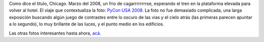 .. title: Foto interesante: Chicago luz
.. date: 2010-08-31 16:43:13
.. tags: foto, Chicago

Como dice el título, Chicago. Marzo del 2008, un frio de cagarrrrrrrrse, esperando el tren en la plataforma elevada para volver al hotel. El viaje que contextualiza la foto: `PyCon USA 2008 </posts/0336>`_. La foto no fue demasiado complicada, una larga exposición buscando algún juego de contrastes entre lo oscuro de las vias y el cielo atrás (las primeras parecen apuntar a lo segundo), lo muy brillante de las luces, y el punto medio en los edificios.

.. image:: /images/fotint/chicagoluz.jpeg
    :alt: Chicago luz
    :target: https://www.dropbox.com/sh/1vyflyk2302zedf/AACchomGX_GYMqrXnu1GD8sxa/Chicago%20es%20tren.jpeg?dl=0

Las otras fotos interesantes hasta ahora, `acá <https://www.dropbox.com/sh/1vyflyk2302zedf/AACf8bui5wqeXXQODabglRbSa?dl=0>`_.
